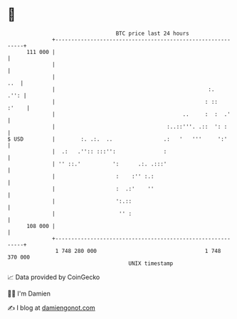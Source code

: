 * 👋

#+begin_example
                                     BTC price last 24 hours                    
                 +------------------------------------------------------------+ 
         111 000 |                                                            | 
                 |                                                            | 
                 |                                                        ..  | 
                 |                                                :.     .'': | 
                 |                                               : ::   :'    | 
                 |                                        ..     :  :  .'     | 
                 |                                   :..::'''. .::  ': :      | 
   $ USD         |        :. .:.  ..                .:   '   '''     ':'      | 
                 |  .:   .'':: :::'':               :                         | 
                 | '' ::.'          ':      .:. .:::'                         | 
                 |                   :    :'' :.:                             | 
                 |                   :  .:'    ''                             | 
                 |                   ':.::                                    | 
                 |                    '' :                                    | 
         108 000 |                                                            | 
                 +------------------------------------------------------------+ 
                  1 748 280 000                                  1 748 370 000  
                                         UNIX timestamp                         
#+end_example
📈 Data provided by CoinGecko

🧑‍💻 I'm Damien

✍️ I blog at [[https://www.damiengonot.com][damiengonot.com]]
